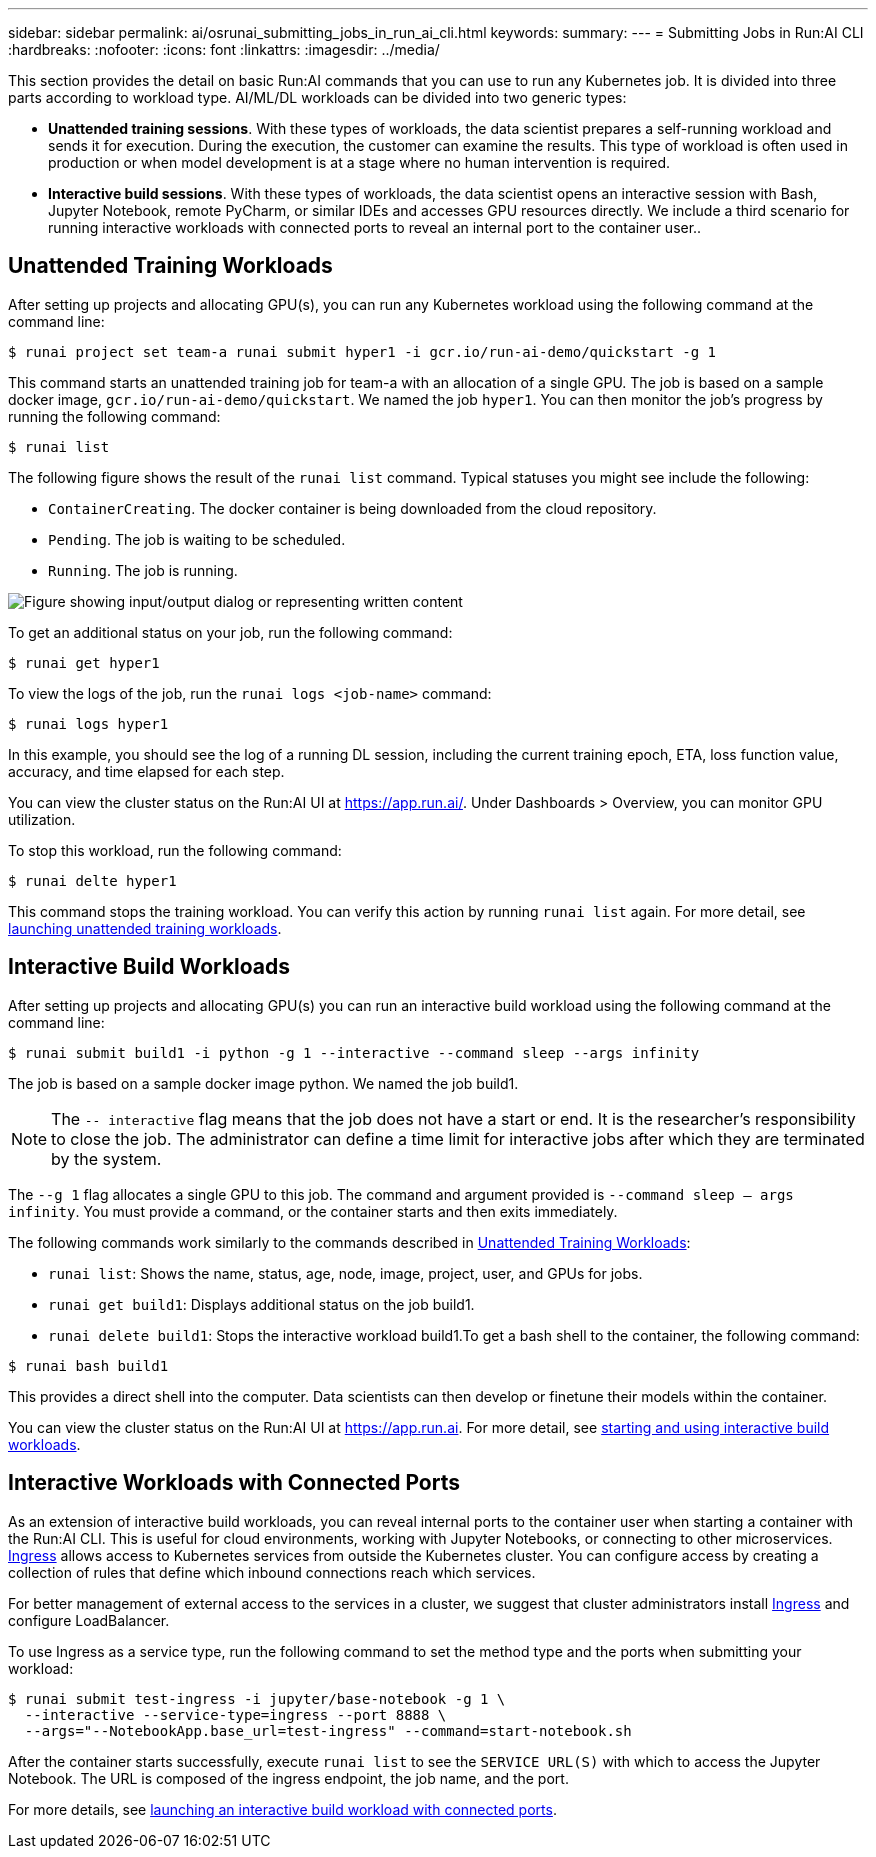 ---
sidebar: sidebar
permalink: ai/osrunai_submitting_jobs_in_run_ai_cli.html
keywords:
summary:
---
= Submitting Jobs in Run:AI CLI
:hardbreaks:
:nofooter:
:icons: font
:linkattrs:
:imagesdir: ../media/

//
// This file was created with NDAC Version 2.0 (August 17, 2020)
//
// 2020-09-11 12:14:20.482084
//

[.lead]
This section provides the detail on basic Run:AI commands that you can use to run any Kubernetes job. It is divided into three parts according to workload type. AI/ML/DL workloads can be divided into two generic types:

* *Unattended training sessions*. With these types of workloads, the data scientist prepares a self-running workload and sends it for execution. During the execution, the customer can examine the results. This type of workload is often used in production or when model development is at a stage where no human intervention is required.
* *Interactive build sessions*. With these types of workloads, the data scientist opens an interactive session with Bash, Jupyter Notebook, remote PyCharm, or similar IDEs and accesses GPU resources directly. We include a third scenario for running interactive workloads with connected ports to reveal an internal port to the container user..

== Unattended Training Workloads

After setting up projects and allocating GPU(s), you can run any Kubernetes workload using the following command at the command line:

....
$ runai project set team-a runai submit hyper1 -i gcr.io/run-ai-demo/quickstart -g 1
....

This command starts an unattended training job for team-a with an allocation of a single GPU. The job is based on a sample docker image, `gcr.io/run-ai-demo/quickstart`. We named the job `hyper1`. You can then monitor the job’s progress by running the following command:

....
$ runai list
....

The following figure shows the result of the `runai list` command. Typical statuses you might see include the following:

* `ContainerCreating`. The docker container is being downloaded from the cloud repository.
* `Pending`. The job is waiting to be scheduled.
* `Running`. The job is running.

image:osrunai_image5.png["Figure showing input/output dialog or representing written content"]

To get an additional status on your job, run the following command:

....
$ runai get hyper1
....

To view the logs of the job, run the `runai logs <job-name>` command:

....
$ runai logs hyper1
....

In this example, you should see the log of a running DL session, including the current training epoch, ETA, loss function value, accuracy, and time elapsed for each step.

You can view the cluster status on the Run:AI UI at https://app.run.ai/[https://app.run.ai/^]. Under Dashboards > Overview, you can monitor GPU utilization.

To stop this workload, run the following command:

....
$ runai delte hyper1
....

This command stops the training workload. You can verify this action by running `runai list` again. For more detail, see https://docs.run.ai/Researcher/Walkthroughs/Walkthrough-Launch-Unattended-Training-Workloads-/[launching unattended training workloads^].

== Interactive Build Workloads

After setting up projects and allocating GPU(s) you can run an interactive build workload using the following command at the command line:

....
$ runai submit build1 -i python -g 1 --interactive --command sleep --args infinity
....

The job is based on a sample docker image python. We named the job build1.

[NOTE]
The `-- interactive` flag means that the job does not have a start or end. It is the researcher's responsibility to close the job. The administrator can define a time limit for interactive jobs after which they are terminated by the system.

The `--g 1` flag allocates a single GPU to this job. The command and argument provided is `--command sleep -- args infinity`. You must provide a command, or the container starts and then exits immediately.

The following commands work similarly to the commands described in <<Unattended Training Workloads>>:

* `runai list`: Shows the name, status, age, node, image, project, user, and GPUs for jobs.
* `runai get build1`: Displays additional status on the job build1.
* `runai delete build1`: Stops the interactive workload build1.To get a bash shell to the container, the following command:

....
$ runai bash build1
....

This provides a direct shell into the computer. Data scientists can then develop or finetune their models within the container.

You can view the cluster status on the Run:AI UI at https://app.run.ai[https://app.run.ai^]. For more detail, see https://docs.run.ai/Researcher/Walkthroughs/Walkthrough-Start-and-Use-Interactive-Build-Workloads-/[starting and using interactive build workloads^].

== Interactive Workloads with Connected Ports

As an extension of interactive build workloads, you can reveal internal ports to the container user when starting a container with the Run:AI CLI. This is useful for cloud environments, working with Jupyter Notebooks, or connecting to other microservices. https://kubernetes.io/docs/concepts/services-networking/ingress/[Ingress^] allows access to Kubernetes services from outside the Kubernetes cluster. You can configure access by creating a collection of rules that define which inbound connections reach which services.

For better management of external access to the services in a cluster, we suggest that cluster administrators install https://kubernetes.io/docs/concepts/services-networking/ingress/[Ingress^] and configure LoadBalancer.

To use Ingress as a service type, run the following command to set the method type and the ports when submitting your workload:

....
$ runai submit test-ingress -i jupyter/base-notebook -g 1 \
  --interactive --service-type=ingress --port 8888 \
  --args="--NotebookApp.base_url=test-ingress" --command=start-notebook.sh
....

After the container starts successfully, execute `runai list` to see the `SERVICE URL(S)` with which to access the Jupyter Notebook. The URL is composed of the ingress endpoint, the job name, and the port. 

For more details, see https://docs.run.ai/Researcher/Walkthroughs/Walkthrough-Launch-an-Interactive-Build-Workload-with-Connected-Ports/[launching an interactive build workload with connected ports^].
